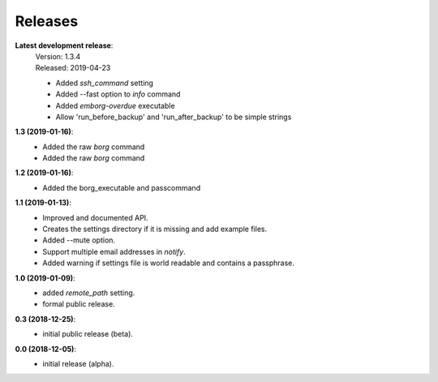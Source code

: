 Releases
========

**Latest development release**:
    | Version: 1.3.4
    | Released: 2019-04-23
    - Added *ssh_command* setting
    - Added --fast option to *info* command
    - Added *emborg-overdue* executable
    - Allow 'run_before_backup' and 'run_after_backup' to be simple strings

**1.3 (2019-01-16)**:
    - Added the raw *borg* command
    - Added the raw *borg* command

**1.2 (2019-01-16)**:
    - Added the borg_executable and passcommand

**1.1 (2019-01-13)**:
    - Improved and documented API.
    - Creates the settings directory if it is missing and add example files.
    - Added --mute option.
    - Support multiple email addresses in *notify*.
    - Added warning if settings file is world readable and contains a passphrase.

**1.0 (2019-01-09)**:
    - added *remote_path* setting.
    - formal public release.

**0.3 (2018-12-25)**:
    - initial public release (beta).

**0.0 (2018-12-05)**:
    - initial release (alpha).
